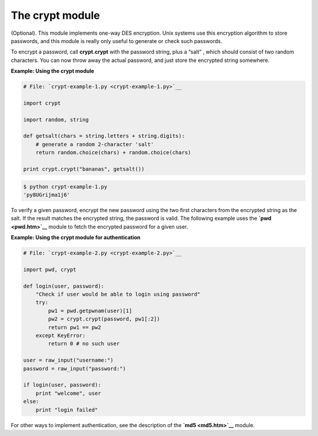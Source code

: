 






The crypt module
=================




(Optional). This module implements one-way DES encryption. Unix
systems use this encryption algorithm to store passwords, and this
module is really only useful to generate or check such passwords.



To encrypt a password, call **crypt.crypt** with the password string,
plus a “salt” , which should consist of two random characters. You
can now throw away the actual password, and just store the encrypted
string somewhere.

**Example: Using the crypt module**

.. sourcecode:: python

    
    # File: `crypt-example-1.py <crypt-example-1.py>`__
    
    import crypt
    
    import random, string
    
    def getsalt(chars = string.letters + string.digits):
        # generate a random 2-character 'salt'
        return random.choice(chars) + random.choice(chars)
    
    print crypt.crypt("bananas", getsalt())
    


.. sourcecode:: python

    
    $ python crypt-example-1.py
    'py8UGrijma1j6'




To verify a given password, encrypt the new password using the two
first characters from the encrypted string as the salt. If the result
matches the encrypted string, the password is valid. The following
example uses the **`pwd <pwd.htm>`__** module to fetch the encrypted
password for a given user.

**Example: Using the crypt module for authentication**

.. sourcecode:: python

    
    # File: `crypt-example-2.py <crypt-example-2.py>`__
    
    import pwd, crypt
    
    def login(user, password):
        "Check if user would be able to login using password"
        try:
            pw1 = pwd.getpwnam(user)[1]
            pw2 = crypt.crypt(password, pw1[:2])
            return pw1 == pw2
        except KeyError:
            return 0 # no such user
    
    user = raw_input("username:")
    password = raw_input("password:")
    
    if login(user, password):
        print "welcome", user
    else:
        print "login failed"




For other ways to implement authentication, see the description of the
**`md5 <md5.htm>`__** module.


